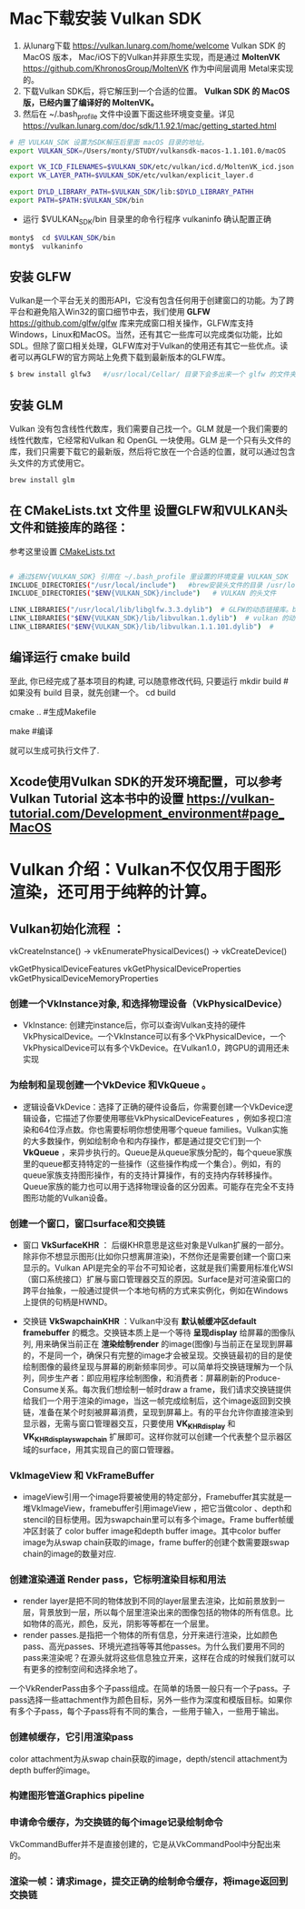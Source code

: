 * Mac下载安装 Vulkan SDK
  1. 从lunarg下载 [[https://vulkan.lunarg.com/home/welcome]] Vulkan SDK 的 MacOS 版本， Mac/iOS下的Vulkan并非原生实现，而是通过 *MoltenVK* [[https://github.com/KhronosGroup/MoltenVK]]  作为中间层调用 Metal来实现的。
  2. 下载Vulkan SDK后，将它解压到一个合适的位置。 *Vulkan SDK 的 MacOS版，已经内置了编译好的 MoltenVK。*
  3. 然后在 ~/.bash_profile 文件中设置下面这些环境变变量。详见 [[https://vulkan.lunarg.com/doc/sdk/1.1.92.1/mac/getting_started.html]]
  #+begin_src sh
	# 把 VULKAN_SDK 设置为SDK解压后里面 macOS 目录的地址。
	export VULKAN_SDK=/Users/monty/STUDY/vulkansdk-macos-1.1.101.0/macOS

	export VK_ICD_FILENAMES=$VULKAN_SDK/etc/vulkan/icd.d/MoltenVK_icd.json
	export VK_LAYER_PATH=$VULKAN_SDK/etc/vulkan/explicit_layer.d

	export DYLD_LIBRARY_PATH=$VULKAN_SDK/lib:$DYLD_LIBRARY_PATHH
	export PATH=$PATH:$VULKAN_SDK/bin
  #+end_src
  - 运行 $VULKAN_SDK/bin 目录里的命令行程序 vulkaninfo 确认配置正确
  #+begin_src sh
	monty$  cd $VULKAN_SDK/bin
	monty$  vulkaninfo
  #+end_src


** 安装 GLFW
   Vulkan是一个平台无关的图形API，它没有包含任何用于创建窗口的功能。为了跨平台和避免陷入Win32的窗口细节中去，我们使用 *GLFW* [[https://github.com/glfw/glfw]] 库来完成窗口相关操作，GLFW库支持Windows，Linux和MacOS。当然，还有其它一些库可以完成类似功能，比如SDL。但除了窗口相关处理，GLFW库对于Vulkan的使用还有其它一些优点。读者可以再GLFW的官方网站上免费下载到最新版本的GLFW库。

   #+begin_src sh
	 $ brew install glfw3   #/usr/local/Cellar/ 目录下会多出来一个 glfw 的文件夹，相关的文件都在这个里面。
   #+end_src


** 安装 GLM

   Vulkan 没有包含线性代数库，我们需要自己找一个。GLM 就是一个我们需要的线性代数库，它经常和Vulkan 和 OpenGL 一块使用。GLM 是一个只有头文件的库，我们只需要下载它的最新版，然后将它放在一个合适的位置，就可以通过包含头文件的方式使用它。
   #+begin_src sh
	 brew install glm
   #+end_src

** 在 CMakeLists.txt 文件里 设置GLFW和VULKAN头文件和链接库的路径：
   参考这里设置 [[https://zhuanlan.zhihu.com/p/45528705][CMakeLists.txt]]

   #+begin_src sh

	 # 通过$ENV{VULKAN_SDK} 引用在 ~/.bash_profile 里设置的环境变量 VULKAN_SDK
	 INCLUDE_DIRECTORIES("/usr/local/include")   #brew安装头文件的目录 /usr/local/include, 包括 GLFW 和 GLM 的头文件
	 INCLUDE_DIRECTORIES("$ENV{VULKAN_SDK}/include")   # VULKAN 的头文件

	 LINK_LIBRARIES("/usr/local/lib/libglfw.3.3.dylib")  # GLFW的动态链接库。brew安装链接库的目录 /usr/local/lib
	 LINK_LIBRARIES("$ENV{VULKAN_SDK}/lib/libvulkan.1.dylib")  # vulkan 的动态链接库
	 LINK_LIBRARIES("$ENV{VULKAN_SDK}/lib/libvulkan.1.1.101.dylib")  #

   #+end_src



** 编译运行 cmake build
   至此, 你已经完成了基本项目的构建, 可以随意修改代码, 只要运行
   mkdir build   # 如果没有 build 目录，就先创建一个。
   cd build

   cmake ..  #生成Makefile

   make   #编译

   就可以生成可执行文件了.

** Xcode使用Vulkan SDK的开发环境配置，可以参考 *Vulkan Tutorial* 这本书中的设置 [[https://vulkan-tutorial.com/Development_environment#page_MacOS ]]

* Vulkan 介绍：Vulkan不仅仅用于图形渲染，还可用于纯粹的计算。

** Vulkan初始化流程 ：

   vkCreateInstance() → vkEnumeratePhysicalDevices() → vkCreateDevice()

   vkGetPhysicalDeviceFeatures
   vkGetPhysicalDeviceProperties
   vkGetPhysicalDeviceMemoryProperties


*** 创建一个VkInstance对象, 和选择物理设备（VkPhysicalDevice）

	- VkInstance: 创建完instance后，你可以查询Vulkan支持的硬件VkPhysicalDevice。一个VkInstance可以有多个VkPhysicalDevice，一个VkPhysicalDevice可以有多个VkDevice。在Vulkan1.0，跨GPU的调用还未实现

*** 为绘制和呈现创建一个VkDevice 和VkQueue 。
	- 逻辑设备VkDevice：选择了正确的硬件设备后，你需要创建一个VkDevice逻辑设备，它描述了你要使用哪些VkPhysicalDeviceFeatures ，例如多视口渲染和64位浮点数。你也需要标明你想使用哪个queue families。Vulkan实施的大多数操作，例如绘制命令和内存操作，都是通过提交它们到一个 *VkQueue* ，来异步执行的。Queue是从queue家族分配的，每个queue家族里的queue都支持特定的一些操作（这些操作构成一个集合）。例如，有的queue家族支持图形操作，有的支持计算操作，有的支持内存转移操作。Queue家族的能力也可以用于选择物理设备的区分因素。可能存在完全不支持图形功能的Vulkan设备。

*** 创建一个窗口，窗口surface和交换链
	- 窗口 *VkSurfaceKHR* ： 后缀KHR意思是这些对象是Vulkan扩展的一部分。除非你不想显示图形(比如你只想离屏渲染)，不然你还是需要创建一个窗口来显示的。Vulkan API是完全的平台不可知论者，这就是我们需要用标准化WSI（窗口系统接口）扩展与窗口管理器交互的原因。Surface是对可渲染窗口的跨平台抽象，一般通过提供一个本地句柄的方式来实例化，例如在Windows上提供的句柄是HWND。

	- 交换链 *VkSwapchainKHR* ：Vulkan中没有 *默认帧缓冲区default framebuffer* 的概念。交换链本质上是一个等待 *呈现display* 给屏幕的图像队列, 用来确保当前正在 *渲染绘制render* 的image(图像)与当前正在呈现到屏幕的，不是同一个，确保只有完整的image才会被呈现。交换链最初的目的是使绘制图像的最终呈现与屏幕的刷新频率同步。可以简单将交换链理解为一个队列，同步生产者：即应用程序绘制图像，和消费者：屏幕刷新的Produce-Consume关系。每次我们想绘制一帧时draw a frame，我们请求交换链提供给我们一个用于渲染的image，当这一帧完成绘制后，这个image返回到交换链，准备在某个时刻被屏幕消费，呈现到屏幕上。有的平台允许你直接渲染到显示器，无需与窗口管理器交互，只要使用 *VK_KHR_display* 和 *VK_KHR_display_swapchain* 扩展即可。这样你就可以创建一个代表整个显示器区域的surface，用其实现自己的窗口管理器。

*** VkImageView 和 VkFrameBuffer
	- imageView引用一个image将要被使用的特定部分，Framebuffer其实就是一堆VkImageView，framebuffer引用imageView ，把它当做color 、depth和stencil的目标使用。因为swapchain里可以有多个image。Frame buffer帧缓冲区封装了 color buffer image和depth buffer image。其中color buffer image为从swap chain获取的image，frame buffer的创建个数需要跟swap chain的image的数量对应.

*** 创建渲染通道 Render pass，它标明渲染目标和用法
	- render layer是把不同的物体放到不同的layer层里去渲染，比如前景放到一层，背景放到一层，所以每个层里渲染出来的图像包括的物体的所有信息。比如物体的高光，颜色，反光，阴影等等都在一个层里。
	- render passes.是指把一个物体的所有信息，分开来进行渲染，比如颜色pass、高光passes、环境光遮挡等等其他passes。为什么我们要用不同的pass来渲染呢？在源头就将这些信息独立开来，这样在合成的时候我们就可以有更多的控制空间和选择余地了。

	一个VkRenderPass由多个子pass组成。在简单的场景一般只有一个子pass。子pass选择一些attachment作为颜色目标，另外一些作为深度和模版目标。如果你有多个子pass，每个子pass将有不同的集合，一些用于输入，一些用于输出。

*** 创建帧缓存，它引用渲染pass
	color attachment为从swap chain获取的image，depth/stencil attachment为depth buffer的image。
*** 构建图形管道Graphics pipeline

*** 申请命令缓存，为交换链的每个image记录绘制命令
	VkCommandBuffer并不是直接创建的，它是从VkCommandPool中分配出来的。

*** 渲染一帧：请求image，提交正确的绘制命令缓存，将image返回到交换链
